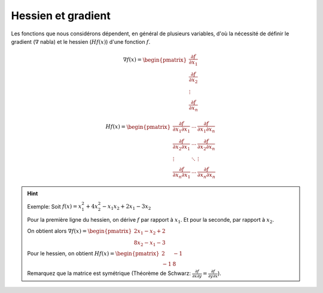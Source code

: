 ====================
Hessien et gradient
====================

Les fonctions que nous considérons dépendent, en général de plusieurs variables,
d'où la nécessité de définir le gradient (:math:`\nabla` nabla)
et le hessien (:math:`Hf(x)`) d'une fonction :math:`f`.

.. math::

	\nabla f(x)= \begin{pmatrix}
  \frac{\partial f}{\partial x_{1}} \\
  \frac{\partial f}{\partial x_{2}} \\
  \vdots  \\
  \frac{\partial f}{\partial x_{n}}
	\end{pmatrix}

.. math::

	Hf(x)= \begin{pmatrix}
	\frac{\partial f}{\partial x_{1}\partial x_{1}} & \cdots & \frac{\partial f}{\partial x_{1}\partial x_{n}} \\
	\frac{\partial f}{\partial x_{2}\partial x_{1}} & \cdots & \frac{\partial f}{\partial x_{2}\partial x_{n}} \\
	\vdots & \ddots & \vdots \\
	\frac{\partial f}{\partial x_{n}\partial x_{1}} & \cdots & \frac{\partial f}{\partial x_{n}\partial x_{n}}
	\end{pmatrix}

.. hint::

	Exemple: Soit :math:`f(x)=x_{1}^2 + 4x_{2}^2 - x_{1}x_{2} + 2x_{1} - 3x_{2}`

	Pour la première ligne du hessien, on dérive :math:`f` par rapport à :math:`x_{1}`.
	Et pour la seconde, par rapport à :math:`x_{2}`.

	On obtient alors :math:`\nabla f(x)= \begin{pmatrix} 2x_{1}- x_{2} + 2 \\ 8x_{2} - x_{1} - 3\end{pmatrix}`

	Pour le hessien, on obtient  :math:`Hf(x)= \begin{pmatrix} 2 & -1 \\ -1 & 8 \end{pmatrix}`

	Remarquez que la matrice est symétrique (Théorème de Schwarz:
	:math:`\frac{\partial f}{\partial x\partial y}=\frac{\partial f}{\partial y\partial x}`).
